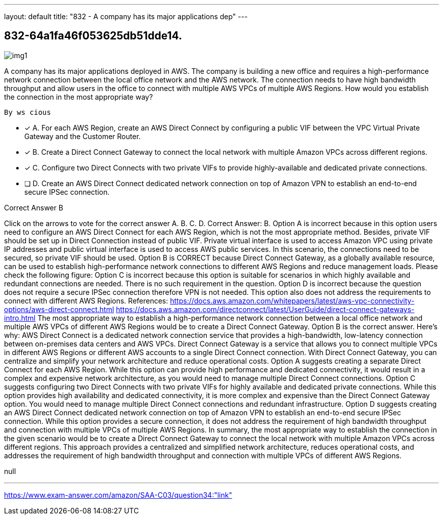 ---
layout: default 
title: "832 - A company has its major applications dep"
---


[.question]
== 832-64a1fa46f053625db51dde14.



[.image]
--

image::https://eaeastus2.blob.core.windows.net/optimizedimages/static/images/AWS-Certified-Solutions-Architect-Associate/answer/img1.png[]

--


****

[.query]
--
A company has its major applications deployed in AWS.
The company is building a new office and requires a high-performance network connection between the local office network and the AWS network.
The connection needs to have high bandwidth throughput and allow users in the office to connect with multiple AWS VPCs of multiple AWS Regions.
How would you establish the connection in the most appropriate way?


[source,java]
----
By ws cious
----


--

[.list]
--
* [*] A. For each AWS Region, create an AWS Direct Connect by configuring a public VIF between the VPC Virtual Private Gateway and the Customer Router.
* [*] B. Create a Direct Connect Gateway to connect the local network with multiple Amazon VPCs across different regions.
* [*] C. Configure two Direct Connects with two private VIFs to provide highly-available and dedicated private connections.
* [ ] D. Create an AWS Direct Connect dedicated network connection on top of Amazon VPN to establish an end-to-end secure IPSec connection.

--
****

[.answer]
Correct Answer B

[.explanation]
--
Click on the arrows to vote for the correct answer
A.
B.
C.
D.
Correct Answer: B.
Option A is incorrect because in this option users need to configure an AWS Direct Connect for each AWS Region, which is not the most appropriate method.
Besides, private VIF should be set up in Direct Connection instead of public VIF.
Private virtual interface is used to access Amazon VPC using private IP addresses and public virtual interface is used to access AWS public services.
In this scenario, the connections need to be secured, so private VIF should be used.
Option B is CORRECT because Direct Connect Gateway, as a globally available resource, can be used to establish high-performance network connections to different AWS Regions and reduce management loads.
Please check the following figure:
Option C is incorrect because this option is suitable for scenarios in which highly available and redundant connections are needed.
There is no such requirement in the question.
Option D is incorrect because the question does not require a secure IPSec connection therefore VPN is not needed.
This option also does not address the requirements to connect with different AWS Regions.
References:
https://docs.aws.amazon.com/whitepapers/latest/aws-vpc-connectivity-options/aws-direct-connect.html https://docs.aws.amazon.com/directconnect/latest/UserGuide/direct-connect-gateways-intro.html
The most appropriate way to establish a high-performance network connection between a local office network and multiple AWS VPCs of different AWS Regions would be to create a Direct Connect Gateway. Option B is the correct answer.
Here's why:
AWS Direct Connect is a dedicated network connection service that provides a high-bandwidth, low-latency connection between on-premises data centers and AWS VPCs. Direct Connect Gateway is a service that allows you to connect multiple VPCs in different AWS Regions or different AWS accounts to a single Direct Connect connection. With Direct Connect Gateway, you can centralize and simplify your network architecture and reduce operational costs.
Option A suggests creating a separate Direct Connect for each AWS Region. While this option can provide high performance and dedicated connectivity, it would result in a complex and expensive network architecture, as you would need to manage multiple Direct Connect connections.
Option C suggests configuring two Direct Connects with two private VIFs for highly available and dedicated private connections. While this option provides high availability and dedicated connectivity, it is more complex and expensive than the Direct Connect Gateway option. You would need to manage multiple Direct Connect connections and redundant infrastructure.
Option D suggests creating an AWS Direct Connect dedicated network connection on top of Amazon VPN to establish an end-to-end secure IPSec connection. While this option provides a secure connection, it does not address the requirement of high bandwidth throughput and connection with multiple VPCs of multiple AWS Regions.
In summary, the most appropriate way to establish the connection in the given scenario would be to create a Direct Connect Gateway to connect the local network with multiple Amazon VPCs across different regions. This approach provides a centralized and simplified network architecture, reduces operational costs, and addresses the requirement of high bandwidth throughput and connection with multiple VPCs of different AWS Regions.
--

[.ka]
null

'''



https://www.exam-answer.com/amazon/SAA-C03/question34:"link"


